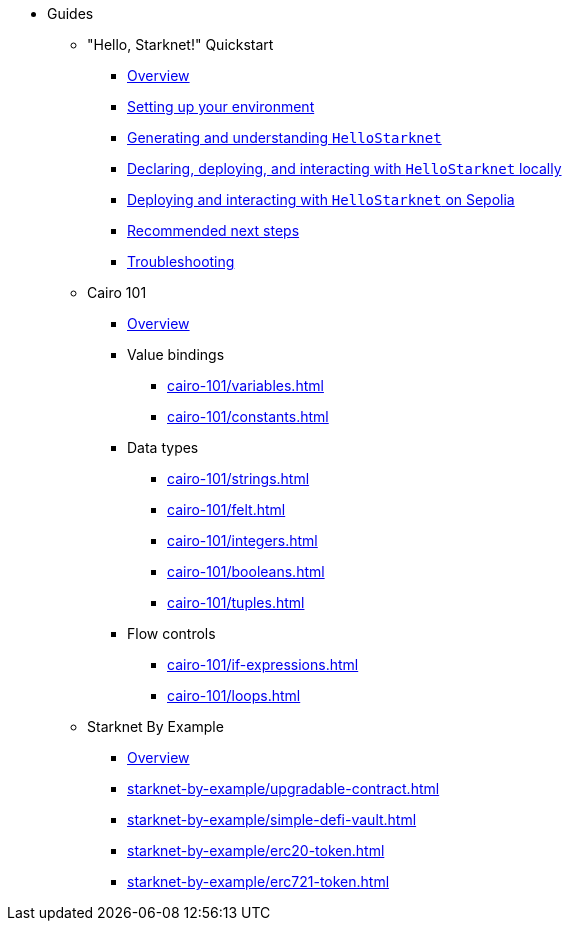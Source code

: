 * Guides
    ** "Hello, Starknet!" Quickstart
        *** xref:quick-start:overview.adoc[Overview]
        *** xref:quick-start:environment-setup.adoc[Setting up your environment]
        *** xref:quick-start:hellostarknet.adoc[Generating and understanding `HelloStarknet`]
        *** xref:quick-start:devnet.adoc[Declaring, deploying, and interacting with `HelloStarknet` locally]
        *** xref:quick-start:sepolia.adoc[Deploying and interacting with `HelloStarknet` on Sepolia]
        *** xref:quick-start:next-steps.adoc[Recommended next steps]
        *** xref:quick-start:troubleshooting.adoc[Troubleshooting]
    ** Cairo 101
        *** xref:cairo-101/overview.adoc[Overview]
        *** Value bindings
            **** xref:cairo-101/variables.adoc[]
            **** xref:cairo-101/constants.adoc[]
        *** Data types
            **** xref:cairo-101/strings.adoc[]
            **** xref:cairo-101/felt.adoc[]
            **** xref:cairo-101/integers.adoc[]
            **** xref:cairo-101/booleans.adoc[]
            **** xref:cairo-101/tuples.adoc[]
        *** Flow controls
            **** xref:cairo-101/if-expressions.adoc[]
            **** xref:cairo-101/loops.adoc[]
    ** Starknet By Example
        *** xref:starknet-by-example/overview.adoc[Overview]
        *** xref:starknet-by-example/upgradable-contract.adoc[]
        *** xref:starknet-by-example/simple-defi-vault.adoc[]
        *** xref:starknet-by-example/erc20-token.adoc[]
        *** xref:starknet-by-example/erc721-token.adoc[]